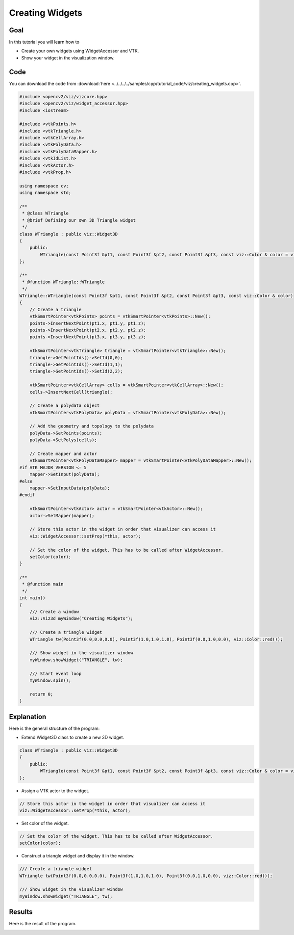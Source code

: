 .. _creating_widgets:

Creating Widgets
****************

Goal
====

In this tutorial you will learn how to

.. container:: enumeratevisibleitemswithsquare

  * Create your own widgets using WidgetAccessor and VTK.
  * Show your widget in the visualization window.

Code
====

You can download the code from :download:`here <../../../../samples/cpp/tutorial_code/viz/creating_widgets.cpp>`.

.. code-block:: cpp

    #include <opencv2/viz/vizcore.hpp>
    #include <opencv2/viz/widget_accessor.hpp>
    #include <iostream>

    #include <vtkPoints.h>
    #include <vtkTriangle.h>
    #include <vtkCellArray.h>
    #include <vtkPolyData.h>
    #include <vtkPolyDataMapper.h>
    #include <vtkIdList.h>
    #include <vtkActor.h>
    #include <vtkProp.h>

    using namespace cv;
    using namespace std;

    /**
     * @class WTriangle
     * @brief Defining our own 3D Triangle widget
     */
    class WTriangle : public viz::Widget3D
    {
        public:
            WTriangle(const Point3f &pt1, const Point3f &pt2, const Point3f &pt3, const viz::Color & color = viz::Color::white());
    };

    /**
     * @function WTriangle::WTriangle
     */
    WTriangle::WTriangle(const Point3f &pt1, const Point3f &pt2, const Point3f &pt3, const viz::Color & color)
    {
        // Create a triangle
        vtkSmartPointer<vtkPoints> points = vtkSmartPointer<vtkPoints>::New();
        points->InsertNextPoint(pt1.x, pt1.y, pt1.z);
        points->InsertNextPoint(pt2.x, pt2.y, pt2.z);
        points->InsertNextPoint(pt3.x, pt3.y, pt3.z);

        vtkSmartPointer<vtkTriangle> triangle = vtkSmartPointer<vtkTriangle>::New();
        triangle->GetPointIds()->SetId(0,0);
        triangle->GetPointIds()->SetId(1,1);
        triangle->GetPointIds()->SetId(2,2);

        vtkSmartPointer<vtkCellArray> cells = vtkSmartPointer<vtkCellArray>::New();
        cells->InsertNextCell(triangle);

        // Create a polydata object
        vtkSmartPointer<vtkPolyData> polyData = vtkSmartPointer<vtkPolyData>::New();

        // Add the geometry and topology to the polydata
        polyData->SetPoints(points);
        polyData->SetPolys(cells);

        // Create mapper and actor
        vtkSmartPointer<vtkPolyDataMapper> mapper = vtkSmartPointer<vtkPolyDataMapper>::New();
    #if VTK_MAJOR_VERSION <= 5
        mapper->SetInput(polyData);
    #else
        mapper->SetInputData(polyData);
    #endif

        vtkSmartPointer<vtkActor> actor = vtkSmartPointer<vtkActor>::New();
        actor->SetMapper(mapper);

        // Store this actor in the widget in order that visualizer can access it
        viz::WidgetAccessor::setProp(*this, actor);

        // Set the color of the widget. This has to be called after WidgetAccessor.
        setColor(color);
    }

    /**
     * @function main
     */
    int main()
    {
        /// Create a window
        viz::Viz3d myWindow("Creating Widgets");

        /// Create a triangle widget
        WTriangle tw(Point3f(0.0,0.0,0.0), Point3f(1.0,1.0,1.0), Point3f(0.0,1.0,0.0), viz::Color::red());

        /// Show widget in the visualizer window
        myWindow.showWidget("TRIANGLE", tw);

        /// Start event loop
        myWindow.spin();

        return 0;
    }

Explanation
===========

Here is the general structure of the program:

* Extend Widget3D class to create a new 3D widget.

.. code-block:: cpp

    class WTriangle : public viz::Widget3D
    {
        public:
            WTriangle(const Point3f &pt1, const Point3f &pt2, const Point3f &pt3, const viz::Color & color = viz::Color::white());
    };

* Assign a VTK actor to the widget.

.. code-block:: cpp

    // Store this actor in the widget in order that visualizer can access it
    viz::WidgetAccessor::setProp(*this, actor);

* Set color of the widget.

.. code-block:: cpp

    // Set the color of the widget. This has to be called after WidgetAccessor.
    setColor(color);

* Construct a triangle widget and display it in the window.

.. code-block:: cpp

    /// Create a triangle widget
    WTriangle tw(Point3f(0.0,0.0,0.0), Point3f(1.0,1.0,1.0), Point3f(0.0,1.0,0.0), viz::Color::red());

    /// Show widget in the visualizer window
    myWindow.showWidget("TRIANGLE", tw);

Results
=======

Here is the result of the program.

.. image:: images/red_triangle.png
    :alt: Creating Widgets
    :align: center

